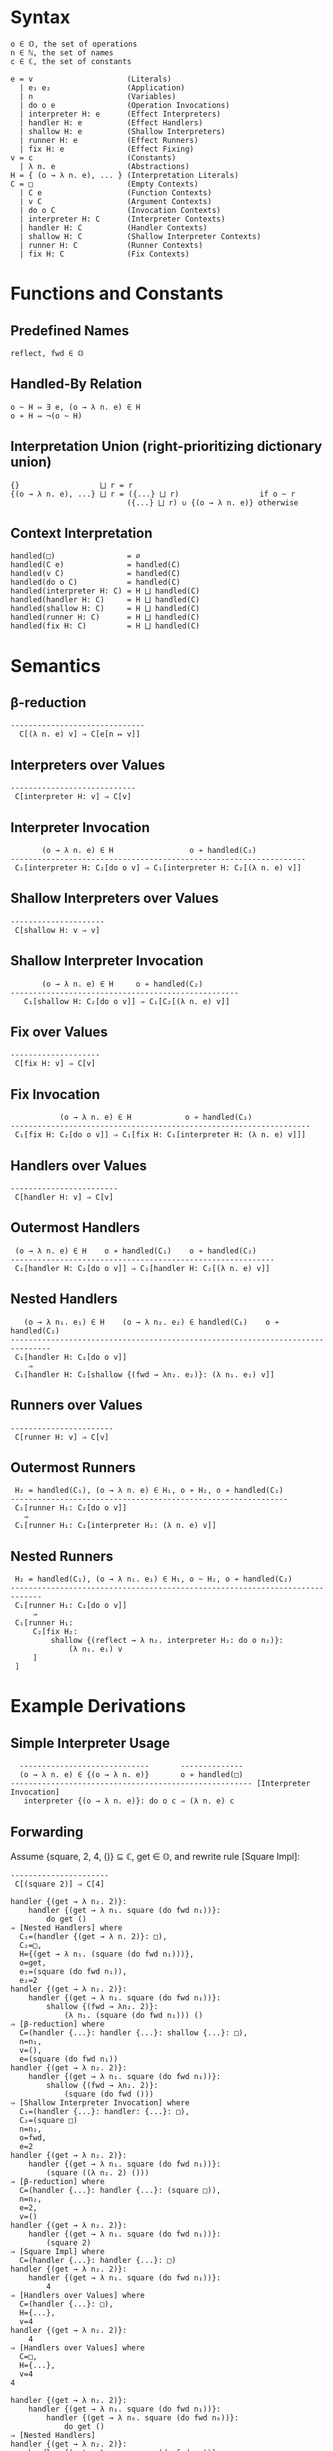 * Syntax
#+begin_example
  o ∈ 𝕆, the set of operations
  n ∈ ℕ, the set of names
  c ∈ ℂ, the set of constants

  e = v                     (Literals)
    | e₁ e₂                 (Application)
    | n                     (Variables)
    | do o e                (Operation Invocations)
    | interpreter H: e      (Effect Interpreters)
    | handler H: e          (Effect Handlers)
    | shallow H: e          (Shallow Interpreters)
    | runner H: e           (Effect Runners)
    | fix H: e              (Effect Fixing)
  v = c                     (Constants)
    | λ n. e                (Abstractions)
  H = { (o → λ n. e), ... } (Interpretation Literals)
  C = □                     (Empty Contexts)
    | C e                   (Function Contexts)
    | v C                   (Argument Contexts)
    | do o C                (Invocation Contexts)
    | interpreter H: C      (Interpreter Contexts)
    | handler H: C          (Handler Contexts)
    | shallow H: C          (Shallow Interpreter Contexts)
    | runner H: C           (Runner Contexts)
    | fix H: C              (Fix Contexts)
#+end_example

* Functions and Constants
** Predefined Names

#+begin_example
  reflect, fwd ∈ 𝕆
#+end_example

** Handled-By Relation

#+begin_example
  o ~ H ⇔ ∃ e, (o → λ n. e) ∈ H
  o ≁ H ⇔ ¬(o ~ H)
#+end_example

** Interpretation Union (right-prioritizing dictionary union)

#+begin_example
  {}                  ⨆ r = r
  {(o → λ n. e), ...} ⨆ r = ({...} ⨆ r)                  if o ~ r
                            ({...} ⨆ r) ∪ {(o → λ n. e)} otherwise
#+end_example

** Context Interpretation

#+begin_example
  handled(□)                = ∅
  handled(C e)              = handled(C)
  handled(v C)              = handled(C)
  handled(do o C)           = handled(C)
  handled(interpreter H: C) = H ⨆ handled(C)
  handled(handler H: C)     = H ⨆ handled(C)
  handled(shallow H: C)     = H ⨆ handled(C)
  handled(runner H: C)      = H ⨆ handled(C)
  handled(fix H: C)         = H ⨆ handled(C)
#+end_example

* Semantics
** β-reduction

#+begin_example
  ------------------------------
    C[(λ n. e) v] ⇒ C[e[n ↦ v]]
#+end_example

** Interpreters over Values

#+begin_example
  ----------------------------
   C[interpreter H: v] ⇒ C[v]
#+end_example

** Interpreter Invocation

#+begin_example
         (o → λ n. e) ∈ H                 o ≁ handled(C₂)
  ------------------------------------------------------------------
   C₁[interpreter H: C₂[do o v] ⇒ C₁[interpreter H: C₂[(λ n. e) v]]
#+end_example

** Shallow Interpreters over Values

#+begin_example
  ---------------------
   C[shallow H: v ⇒ v]
#+end_example

** Shallow Interpreter Invocation

#+begin_example
         (o → λ n. e) ∈ H     o ≁ handled(C₂)
  ---------------------------------------------------
     C₁[shallow H: C₂[do o v]] ⇒ C₁[C₂[(λ n. e) v]]
#+end_example

** Fix over Values

#+begin_example
  --------------------
   C[fix H: v] ⇒ C[v]
#+end_example

** Fix Invocation

#+begin_example
             (o → λ n. e) ∈ H            o ≁ handled(C₂)
  -------------------------------------------------------------------
   C₁[fix H: C₂[do o v]] ⇒ C₁[fix H: C₁[interpreter H: (λ n. e) v]]]
#+end_example

** Handlers over Values

#+begin_example
  ------------------------
   C[handler H: v] ⇒ C[v]
#+end_example

** Outermost Handlers

#+begin_example
   (o → λ n. e) ∈ H    o ≁ handled(C₁)    o ≁ handled(C₂)
  -----------------------------------------------------------
   C₁[handler H: C₂[do o v]] ⇒ C₁[handler H: C₂[(λ n. e) v]]
#+end_example

** Nested Handlers

#+begin_example
     (o → λ n₁. e₁) ∈ H    (o → λ n₂. e₂) ∈ handled(C₁)    o ≁ handled(C₂)
  -------------------------------------------------------------------------------
   C₁[handler H: C₂[do o v]]
      ⇒
   C₁[handler H: C₂[shallow {(fwd → λn₂. e₂)}: (λ n₁. e₁) v]]
#+end_example

** Runners over Values

#+begin_example
  -----------------------
   C[runner H: v] ⇒ C[v]
#+end_example

** Outermost Runners

#+begin_example
   H₂ = handled(C₁), (o → λ n. e) ∈ H₁, o ≁ H₂, o ≁ handled(C₂)
  --------------------------------------------------------------
   C₁[runner H₁: C₂[do o v]]
     ⇒
   C₁[runner H₁: C₂[interpreter H₂: (λ n. e) v]]
#+end_example

** Nested Runners

#+begin_example
   H₂ = handled(C₁), (o → λ n₁. e₁) ∈ H₁, o ~ H₂, o ≁ handled(C₂)
  -----------------------------------------------------------------------------
   C₁[runner H₁: C₂[do o v]]
       ⇒
   C₁[runner H₁:
       C₂[fix H₂:
           shallow {(reflect → λ n₂. interpreter H₂: do o n₂)}:
               (λ n₁. e₁) v
       ]
   ]
#+end_example
 
* Example Derivations
** Simple Interpreter Usage

#+begin_example
    -----------------------------       --------------
    (o → λ n. e) ∈ {(o → λ n. e)}       o ≁ handled(□)
  ------------------------------------------------------ [Interpreter Invocation]
     interpreter {(o → λ n. e)}: do o c ⇒ (λ n. e) c
#+end_example

** Forwarding

Assume {square, 2, 4, ()} ⊆ ℂ, get ∈ 𝕆, and rewrite rule [Square Impl]:

#+begin_example
  ----------------------
   C[(square 2)] ⇒ C[4]
#+end_example


#+begin_example
  handler {(get → λ n₂. 2)}:
      handler {(get → λ n₁. square (do fwd n₁))}:
          do get ()
  ⇒ [Nested Handlers] where
    C₁=(handler {(get → λ n. 2)}: □),
    C₂=□,
    H={(get → λ n₁. (square (do fwd n₁)))},
    o=get,
    e₁=(square (do fwd n₁)),
    e₂=2
  handler {(get → λ n₂. 2)}:
      handler {(get → λ n₁. square (do fwd n₁))}:
          shallow {(fwd → λn₂. 2)}:
              (λ n₁. (square (do fwd n₁))) ()
  ⇒ [β-reduction] where
    C=(handler {...}: handler {...}: shallow {...}: □),
    n=n₁,
    v=(),
    e=(square (do fwd n₁))
  handler {(get → λ n₂. 2)}:
      handler {(get → λ n₁. square (do fwd n₁))}:
          shallow {(fwd → λn₂. 2)}:
              (square (do fwd ()))
  ⇒ [Shallow Interpreter Invocation] where
    C₁=(handler {...}: handler: {...}: □),
    C₂=(square □)
    n=n₂,
    o=fwd,
    e=2
  handler {(get → λ n₂. 2)}:
      handler {(get → λ n₁. square (do fwd n₁))}:
          (square ((λ n₂. 2) ()))
  ⇒ [β-reduction] where
    C=(handler {...}: handler {...}: (square □)),
    n=n₂,
    e=2,
    v=()
  handler {(get → λ n₂. 2)}:
      handler {(get → λ n₁. square (do fwd n₁))}:
          (square 2)
  ⇒ [Square Impl] where
    C=(handler {...}: handler {...}: □)
  handler {(get → λ n₂. 2)}:
      handler {(get → λ n₁. square (do fwd n₁))}:
          4
  ⇒ [Handlers over Values] where
    C=(handler {...}: □),
    H={...},
    v=4
  handler {(get → λ n₂. 2)}:
      4
  ⇒ [Handlers over Values] where
    C=□,
    H={...},
    v=4
  4
#+end_example

#+begin_example
  handler {(get → λ n₂. 2)}:
      handler {(get → λ n₁. square (do fwd n₁))}:
          handler {(get → λ n₀. square (do fwd n₀))}:
              do get ()
  ⇒ [Nested Handlers]
  handler {(get → λ n₂. 2)}:
      handler {(get → λ n₁. square (do fwd n₁))}:
          handler {(get → λ n₀. square (do fwd n₀))}:
              shallow {(fwd → λn₁. square (do fwd n₁))}:
                  (λ n₀. square (do fwd n₀)) ()            
  ⇒ [β-reduction]
  handler {(get → λ n₂. 2)}:
      handler {(get → λ n₁. square (do fwd n₁))}:
          handler {(get → λ n₀. square (do fwd n₀))}:
              shallow {(fwd → λn₁. square (do fwd n₁))}:
                  square (do fwd ()))
  ⇒ [Shallow Interpreter Invocation]
  handler {(get → λ n₂. 2)}:
      handler {(get → λ n₁. square (do fwd n₁))}:
          handler {(get → λ n₀. square (do fwd n₀))}:
              square ((λn₁. square (do fwd n₁)) ()))
  ⇒ [β-reduction]
  handler {(get → λ n₂. 2)}:
      handler {(get → λ n₁. square (do fwd n₁))}:
          handler {(get → λ n₀. square (do fwd n₀))}:
              square (square (do fwd ()))
  !!!STUCK!!!
#+end_example

